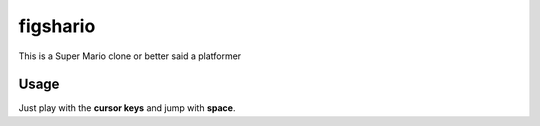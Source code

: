 figshario
=========

This is a Super Mario clone or better said a platformer

Usage
-----

Just play with the **cursor keys** and jump with **space**.

.. vim: set tw=80 lbr cc=80:
